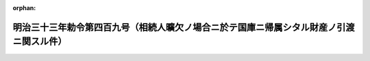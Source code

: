 .. _133IO0000000409_19001207_000000000000000:

:orphan:

========================================================================================
明治三十三年勅令第四百九号（相続人曠欠ノ場合ニ於テ国庫ニ帰属シタル財産ノ引渡ニ関スル件）
========================================================================================

.. raw:: html
    
    
    <main id="contentsLaw" class="active">
    <div id="innerDocument" class="active">
    
    
    
    
    <div style="margin-bottom: 12px;">
    <div id="lawTitleNo" style="font-size: 1.067rem; font-weight: bold;" class="_shokanBoxParent">明治三十三年勅令第四百九号<div class="_shokanBox"></div>
    <div class="_inyoBox" id="_inyo_"></div>
    </div>
    <div id="lawTitle" style="margin-left: 3rem; font-size: 1.5rem; font-weight: bold; line-height: 1.25em;" class="_shokanBoxParent">
    <span data-xpath="">明治三十三年勅令第四百九号（相続人曠欠ノ場合ニ於テ国庫ニ帰属シタル財産ノ引渡ニ関スル件）</span><div class="_shokanBox" id="_shokan_"><div class="_shokanBtnIcons"></div></div>
    <div class="_inyoBox" id="_inyo_"></div>
    </div>
    </div><section id="MainProvision" class="active MainProvision"><section class="active Paragraph"><div style="text-indent: 1em;" class="_div_ParagraphSentence _shokanBoxParent">
    <span data-xpath="">相続人曠欠ノ為国庫ニ帰属シタル財産ハ管理人ヨリ遅滞ナク被相続人ノ住所ヲ管轄スル地方行政官庁ニ引渡スヘシ但シ外国ニ在テハ領事又ハ貿易事務官ニ引渡スヘシ</span><div class="_shokanBox" id="_shokan_"><div class="_shokanBtnIcons"></div></div>
    <div class="_inyoBox" id="_inyo_"></div>
    </div></section></section>
    
    
    
    
    
    </div>
    </main>
    
    
